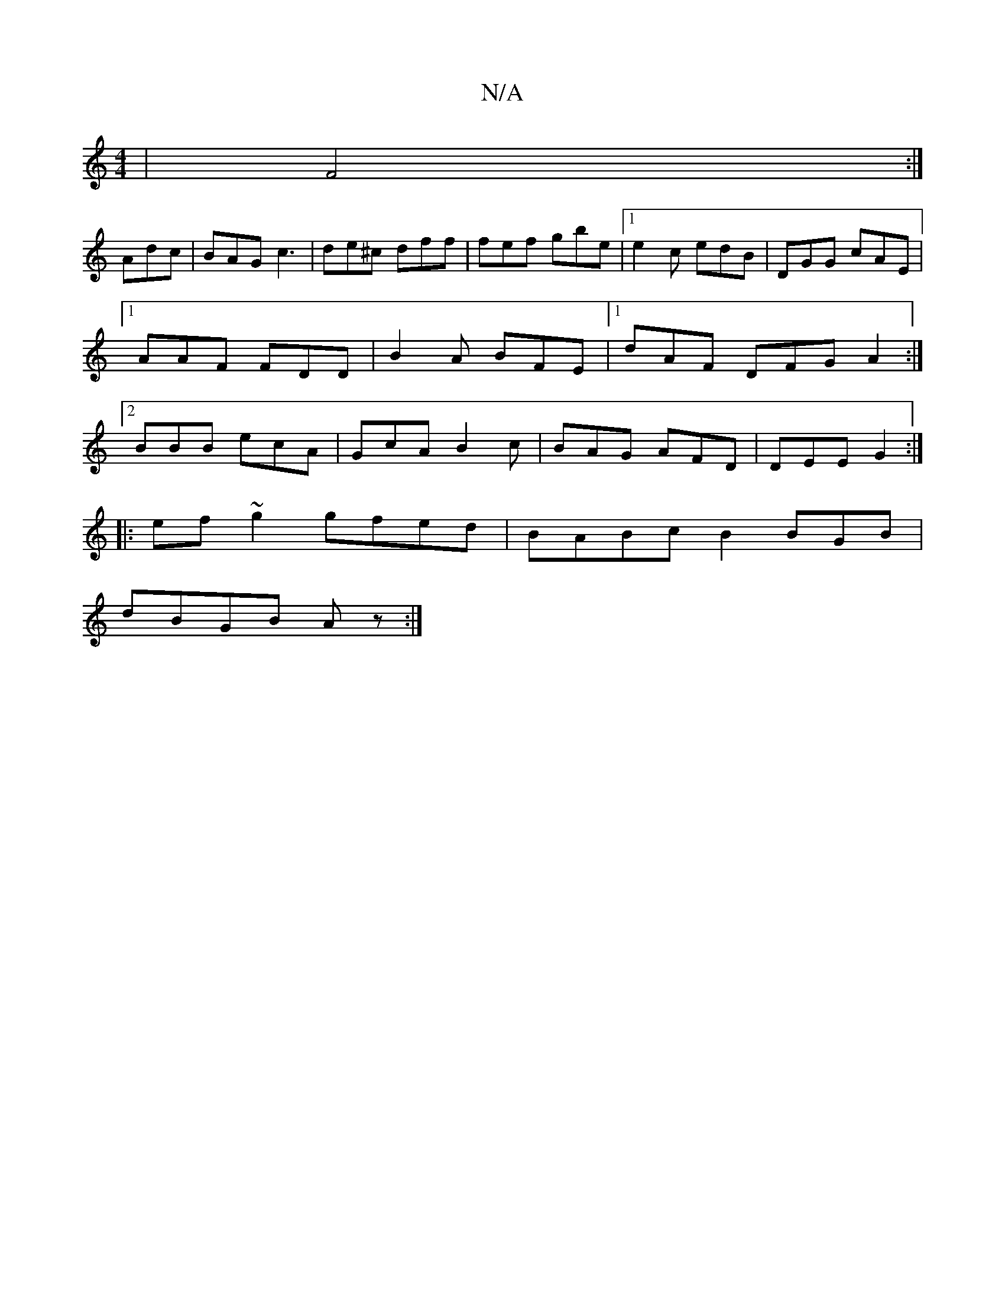 X:1
T:N/A
M:4/4
R:N/A
K:Cmajor
|F4:|
Adc|BAG c3|de^c dff|fef gbe|[1 e2c edB|DGG cAE|1 AAF FDD|B2A BFE|1 dAF DFG A2:|2 BBB ecA|GcA B2c|BAG AFD|DEE G2:|
|: ef ~g2 gfed | BABc B2BGB|
dBGB Az:|

|:E|dBGf edce|defg edcB|1 AFEF D2Ag:|2 c